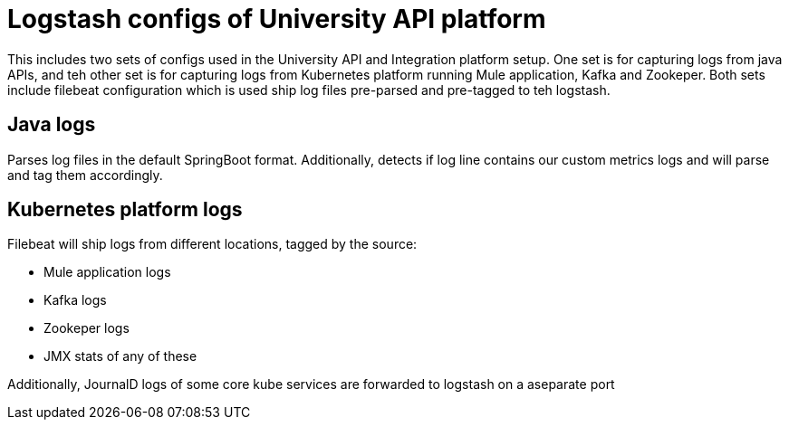 = Logstash configs of University API platform

This includes two sets of configs used in the University API and Integration platform setup. One set is for capturing logs from java APIs, and teh other set is for capturing logs from Kubernetes platform running Mule application, Kafka and Zookeper. Both sets include filebeat configuration which is used ship log files pre-parsed and pre-tagged to teh logstash.

== Java logs

Parses log files in the default SpringBoot format. Additionally, detects if log line contains our custom metrics logs and will parse and tag them accordingly.

== Kubernetes platform logs

Filebeat will ship logs from different locations, tagged by the source:

* Mule application logs
* Kafka logs
* Zookeper logs
* JMX stats of any of these

Additionally, JournalD logs of some core kube services are forwarded to logstash on a aseparate port

